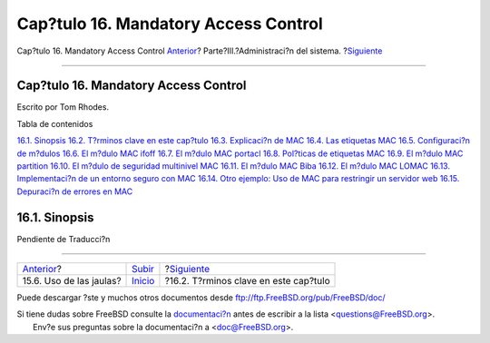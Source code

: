 =====================================
Cap?tulo 16. Mandatory Access Control
=====================================

.. raw:: html

   <div class="navheader">

Cap?tulo 16. Mandatory Access Control
`Anterior <jails-application.html>`__?
Parte?III.?Administraci?n del sistema.
?\ `Siguiente <mac-inline-glossary.html>`__

--------------

.. raw:: html

   </div>

.. raw:: html

   <div class="chapter">

.. raw:: html

   <div class="titlepage" xmlns="">

.. raw:: html

   <div>

.. raw:: html

   <div>

Cap?tulo 16. Mandatory Access Control
-------------------------------------

.. raw:: html

   </div>

.. raw:: html

   <div>

Escrito por Tom Rhodes.

.. raw:: html

   </div>

.. raw:: html

   </div>

.. raw:: html

   </div>

.. raw:: html

   <div class="toc">

.. raw:: html

   <div class="toc-title">

Tabla de contenidos

.. raw:: html

   </div>

`16.1. Sinopsis <mac.html#mac-synopsis>`__
`16.2. T?rminos clave en este cap?tulo <mac-inline-glossary.html>`__
`16.3. Explicaci?n de MAC <mac-initial.html>`__
`16.4. Las etiquetas MAC <mac-understandlabel.html>`__
`16.5. Configuraci?n de m?dulos <mac-modules.html>`__
`16.6. El m?dulo MAC ifoff <mac-ifoff.html>`__
`16.7. El m?dulo MAC portacl <mac-portacl.html>`__
`16.8. Pol?ticas de etiquetas MAC <mac-labelingpolicies.html>`__
`16.9. El m?dulo MAC partition <mac-partition.html>`__
`16.10. El m?dulo de seguridad multinivel MAC <mac-mls.html>`__
`16.11. El m?dulo MAC Biba <mac-biba.html>`__
`16.12. El m?dulo MAC LOMAC <mac-lomac.html>`__
`16.13. Implementaci?n de un entorno seguro con
MAC <mac-implementing.html>`__
`16.14. Otro ejemplo: Uso de MAC para restringir un servidor
web <MAC-examplehttpd.html>`__
`16.15. Depuraci?n de errores en MAC <mac-troubleshoot.html>`__

.. raw:: html

   </div>

.. raw:: html

   <div class="sect1">

.. raw:: html

   <div class="titlepage" xmlns="">

.. raw:: html

   <div>

.. raw:: html

   <div>

16.1. Sinopsis
--------------

.. raw:: html

   </div>

.. raw:: html

   </div>

.. raw:: html

   </div>

Pendiente de Traducci?n

.. raw:: html

   </div>

.. raw:: html

   </div>

.. raw:: html

   <div class="navfooter">

--------------

+------------------------------------------+------------------------------------------+-----------------------------------------------+
| `Anterior <jails-application.html>`__?   | `Subir <system-administration.html>`__   | ?\ `Siguiente <mac-inline-glossary.html>`__   |
+------------------------------------------+------------------------------------------+-----------------------------------------------+
| 15.6. Uso de las jaulas?                 | `Inicio <index.html>`__                  | ?16.2. T?rminos clave en este cap?tulo        |
+------------------------------------------+------------------------------------------+-----------------------------------------------+

.. raw:: html

   </div>

Puede descargar ?ste y muchos otros documentos desde
ftp://ftp.FreeBSD.org/pub/FreeBSD/doc/

| Si tiene dudas sobre FreeBSD consulte la
  `documentaci?n <http://www.FreeBSD.org/docs.html>`__ antes de escribir
  a la lista <questions@FreeBSD.org\ >.
|  Env?e sus preguntas sobre la documentaci?n a <doc@FreeBSD.org\ >.
